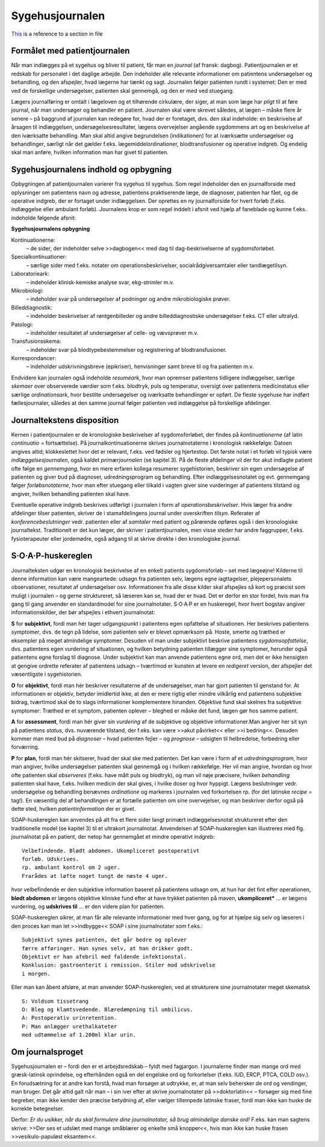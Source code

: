 Sygehusjournalen
****************

`This <1_Mødet_mellem_læge_og_patient.rst#specielle-forhold>`__ is a reference to a section in file


Formålet med patientjournalen
=============================

Når man indlægges på et sygehus og bliver til patient, får man en *journal*
(af fransk: dagbog). Patientjournalen er et redskab for personalet i det
daglige arbejde. Den indeholder alle relevante informationer om patientens
undersøgelser og behandling, og den afspejler, hvad lægerne har
tænkt og sagt. Journalen følger patienten rundt i systemet: Den er med
ved de forskellige undersøgelser, patienten skal gennemgå, og den er med
ved stuegang.

Lægers journalføring er omtalt i lægeloven og et tilhørende cirkulære,
der siger, at man som læge har *pligt* til at føre journal, når man undersøger
og behandler en patient. Journalen skal være skrevet således, at lægen
– måske flere år senere – på baggrund af journalen kan redegøre for,
hvad der er foretaget, dvs. den skal indeholde: en beskrivelse af årsagen
til indlæggelsen, undersøgelsesresultater, lægens overvejelser angående
sygdommens art og en beskrivelse af den iværksatte behandling. Man
skal altid angive begrundelsen (indikationen) for at iværksætte undersøgelser
og behandlinger, særligt når det gælder f.eks. lægemiddelordinationer,
blodtransfusioner og operative indgreb. Og endelig skal man
anføre, hvilken information man har givet til patienten.

Sygehusjournalens indhold og opbygning
======================================

Opbygningen af patientjournalen varierer fra sygehus til sygehus. Som
regel indeholder den en journalforside med oplysninger om patientens
navn og adresse, patientens praktiserende læge, de diagnoser, patienten
har fået, og de operative indgreb, der er fortaget under indlæggelsen. Der
oprettes en ny journalforside for hvert forløb (f.eks. indlæggelse eller
ambulant forløb). Journalens krop er som regel inddelt i afsnit ved hjælp
af faneblade og kunne f.eks. indeholde følgende afsnit:

**Sygehusjournalens opbygning**

Kontinuationerne:
  – de sider, der indeholder selve >>dagbogen<< med dag til dag-beskrivelserne
  af sygdomsforløbet.
Specialkontinuationer:
  – særlige sider med f.eks. notater om
  operationsbeskrivelser, socialrådgiversamtaler eller tandlægetilsyn.
Laboratorieark:
  – indeholder klinisk-kemiske analyse svar, ekg-strimler m.v.
Mikrobiologi:
  – indeholder svar på undersøgelser af podninger og andre mikrobiologiske prøver.
Billeddiagnostik:
  – indeholder beskrivelser af røntgenbilleder og andre billeddiagnostiske
  undersøgelser f.eks. CT eller ultralyd.
Patologi:
  – indeholder resultatet af undersøgelser af celle- og vævsprøver m.v.
Transfusionsskema:
  – indeholder svar på blodtypebestemmelser og registrering af blodtransfusioner.
Korrespondancer:
  – indeholder udskrivningsbreve (epikriser), henvisninger samt breve til og fra patienten m.v.

Endvidere kan journalen også indeholde *resuméark*, hvor man opremser
patientens tidligere indlæggelser, særlige *skemaer* over observerede værdier
som f.eks. blodtryk, puls og temperatur, oversigt over patientens
medicinstatus eller særlige *ordinationsark*, hvor bestilte undersøgelser og
iværksatte behandlinger er opført. De fleste sygehuse har indført fællesjournaler,
således at den samme journal følger patienten ved indlæggelse
på forskellige afdelinger.

Journaltekstens disposition
===========================

Kernen i patientjournalen er de kronologiske beskrivelser af sygdomsforløbet,
der findes på *kontinuationerne* (af latin *continuatio* = fortsættelse).
På journalkontinuationerne skrives journalnotaterne i kronologisk rækkefølge:
Datoen angives altid; klokkeslettet hvor det er relevant, f.eks. ved
fødsler og hjertestop. Det første notat i et forløb vil typisk være *indlæggelsesjournalen*,
også kaldet *primærjournalen* (se kapitel 3). På de fleste
afdelinger vil der for akut indlagte patient ofte følge en *gennemgang*,
hvor en mere erfaren kollega resumerer sygehistorien, beskriver sin egen
undersøgelse af patienten og giver bud på diagnoser, udredningsprogram
og behandling. Efter indlæggelsesnotatet og evt. gennemgang følger
*forløbsnotaterne*, hvor man efter stuegang eller tilkald i vagten giver
sine vurderinger af patientens tilstand og angiver, hvilken behandling
patienten skal have.

Eventuelle operative indgreb beskrives udførligt i journalen i form af
*operationsbeskrivelser*. Hvis læger fra andre afdelinger tilser patienten,
skriver de i stamafdelingens journal under overskriften *tilsyn*. Referater
af *konferencebeslutninger* vedr. patienten eller af *samtaler* med patient og
pårørende opføres også i den kronologiske journaltekst. Traditionelt er
det kun læger, der skriver i patientjournalen, men visse steder har andre
faggrupper, f.eks. fysioterapeuter eller jordemødre, også adgang til at
skrive direkte i den kronologiske journal.

S·O·A·P-huskereglen
===================

Journalteksten udgør en kronologisk beskrivelse af en enkelt patients
sygdomsforløb – set med lægeøjne! Kilderne til denne information kan
være mangeartede: udsagn fra patienten selv, lægens egne iagttagelser,
plejepersonalets observationer, resultatet af undersøgelser osv. Informationen
fra alle disse kilder skal afspejles så kort og præcist som muligt i
journalen – og gerne struktureret, så læseren kan se, hvad der er hvad.
Det er derfor en stor fordel, hvis man fra gang til gang anvender en standardmodel
for sine journalnotater. S·O·A·P er en huskeregel, hvor hvert
bogstav angiver informationskilder, der bør afspejles i ethvert journalnotat:

**S** for **subjektivt**, fordi man hér tager udgangspunkt i patientens egen
opfattelse af situationen. Her beskrives patientens *symptomer*, dvs. de
tegn på lidelse, som patienten selv er blevet opmærksom på. Hoste,
smerte og træthed er eksempler på meget almindelige symptomer. Desuden
vil man under subjektivt beskrive patientens *sygdomsopfattelse*, dvs.
patientens egen vurdering af situationen, og hvilken betydning patienten
tillægger sine symptomer, herunder også patientens egne forslag til diagnose.
Under subjektivt kan man anvende patientens egne ord, men det
er ikke hensigten at gengive ordrette referater af patientens udsagn –
tværtimod er kunsten at levere en *redigeret* version, der afspejler det
væsentligste i sygehistorien.

**O** for **objektivt**, fordi man hér beskriver resultaterne af de undersøgelser,
man har gjort patienten til genstand for. At informationen er objektiv,
betyder imidlertid ikke, at den er mere rigtig eller mindre vilkårlig
end patientens subjektive bidrag, tværtimod skal de to slags informationer
komplementere hinanden. Objektive fund skal skelnes fra subjektive
symptomer: Træthed er et symptom, patienten oplever – bleghed er
måske det fund, lægen gør hos samme patient.

**A** for **assessment**, fordi man hér giver sin *vurdering* af de subjektive og
objektive informationer.Man angiver her sit syn på patientens *status*,
dvs. nuværende tilstand, der f.eks. kan være >>akut påvirket<< eller >>i
bedring<<. Desuden kommer man med bud på *diagnoser* – hvad patienten
fejler – og *prognose* – udsigten til helbredelse, forbedring eller forværring.

**P** for **plan**, fordi man hér skitserer, hvad der skal ske med patienten. Det
kan være i form af et *udredningsprogram*, hvor man angiver, hvilke
undersøgelser patienten skal gennemgå og i hvilken rækkefølge. Her vil
man angive, hvordan og hvor ofte patienten skal *observeres* (f.eks. have
målt puls og blodtryk), og man vil nøje præcisere, hvilken *behandling*
patienten skal have, f.eks. hvilken medicin der skal gives, i hvilke doser
og hvor hyppigt. Lægens beslutninger vedr. undersøgelse og behandling
benævnes *ordinatione* og markeres i journalen ved forkortelsen rp. (for
det latinske *recipe* = tag!). En væsentlig del af behandlingen er at fortælle
patienten om sine overvejelser, og man beskriver derfor også på dette
sted, hvilken *patientinformation* der er givet.

SOAP-huskereglen kan anvendes på alt fra et flere sider langt primært
indlæggelsesnotat struktureret efter den traditionelle model (se kapitel
3) til et ultrakort journalnotat. Anvendelsen af SOAP-huskereglen kan
illustreres med flg. journalnotat på en patient, der netop har gennemgået
et mindre operativt indgreb:

::

  Velbefindende. Blødt abdomen. Ukompliceret postoperativt
  forløb. Udskrives.
  rp. ambulant kontrol om 2 uger.
  Frarådes at løfte noget tungt de næste 4 uger.

hvor velbefindende er den subjektive information baseret på patientens
udsagn om, at hun har det fint efter operationen, **blødt abdomen** er
lægens objektive kliniske fund efter at have trykket patienten på maven,
**ukompliceret*** ... er lægens vurdering, og **udskrives til** ... er den
videre plan for patienten.

SOAP-huskereglen sikrer, at man får alle relevante informationer
med hver gang, og for at hjælpe sig selv og læseren i den proces kan man
let >>indbygge<< SOAP i sine journalnotater som f.eks.:

::

  Subjektivt synes patienten, det går bedre og oplever
  færre afføringer. Han synes selv, at han drikker godt.
  Objektivt er han afebril med faldende infektionstal.
  Konklusion: gastroenterit i remission. Stiler mod udskrivelse
  i morgen.

Eller man kan åbent afsløre, at man anvender SOAP-huskereglen, ved at
strukturere sine journalnotater meget skematisk

::

  S: Voldsom tissetrang
  O: Bleg og klamtsvedende. Blæredæmpning til umbilicus.
  A: Postoperativ urinretention.
  P: Man anlægger urethalkateter
  med udtømmelse af 1.200ml klar urin.

Om journalsproget
=================

Sygehusjournalen er – fordi den er et arbejdsredskab – fyldt med fagjargon.
I journalerne finder man mange ord med græsk-latinsk oprindelse,
og efterhånden også en del engelske ord og forkortelser (f.eks. IUD,
ERCP, PTCA, COLD osv.). En forudsætning for at andre kan forstå,
hvad man forsøger at udtrykke, er, at man selv behersker de ord og vendinger,
man bruger. Det går altid galt når man – i sin iver efter at skrive
journalnotater på >>doktorlatin<< – forsøger sig med fine begreber, man
ikke kender den præcise betydning af, eller vælger tillempede latinske
fraser, fordi man ikke kan huske de korrekte betegnelser.

Derfor: *Er du usikker, når du skal formulere dine journalnotater, så
brug almindelige danske ord!* F.eks. kan man sagtens skrive: >>Der ses et
udslæt med mange småblærer og enkelte små knopper<<, hvis man ikke
kan huske frasen >>vesikulo-papuløst eksantem<<.